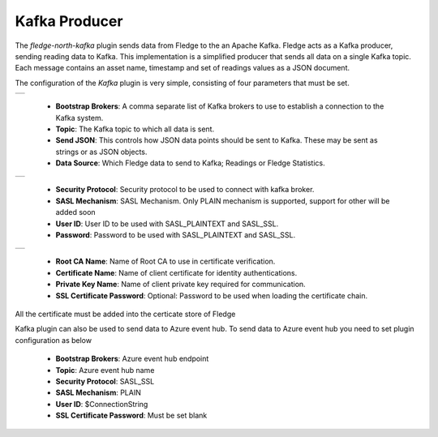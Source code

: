 .. Images
.. |kafka_1| image:: images/kafka_1.jpg
.. |kafka_2| image:: images/kafka_2.jpg
.. |kafka_3| image:: images/kafka_3.jpg

Kafka Producer
==============

The *fledge-north-kafka* plugin sends data from Fledge to the an Apache Kafka. Fledge acts as a Kafka producer, sending reading data to Kafka. This implementation is a simplified producer that sends all data on a single Kafka topic. Each message contains an asset name, timestamp and set of readings values as a JSON document.

The configuration of the *Kafka* plugin is very simple, consisting of four parameters that must be set.

+-----------+
| |kafka_1| |
+-----------+

  - **Bootstrap Brokers**: A comma separate list of Kafka brokers to use to establish a connection to the Kafka system.

  - **Topic**: The Kafka topic to which all data is sent.

  - **Send JSON**: This controls how JSON data points should be sent to Kafka. These may be sent as strings or as JSON objects.

  - **Data Source**: Which Fledge data to send to Kafka; Readings or Fledge Statistics.

+-----------+
| |kafka_2| |
+-----------+

  - **Security Protocol**: Security protocol to be used to connect with kafka broker.

  - **SASL Mechanism**: SASL Mechanism. Only PLAIN mechanism is supported, support for other will be added soon

  - **User ID**: User ID to be used with SASL_PLAINTEXT and SASL_SSL.

  - **Password**: Password to be used with SASL_PLAINTEXT and SASL_SSL.

+-----------+
| |kafka_3| |
+-----------+

  - **Root CA Name**: Name of Root CA to use in certificate verification.

  - **Certificate Name**: Name of client certificate for identity authentications.

  - **Private Key Name**: Name of client private key required for communication.

  - **SSL Certificate Password**: Optional: Password to be used when loading the certificate chain.

All the certificate must be added into the certicate store of Fledge

Kafka plugin can also be used to send data to Azure event hub. To send data to Azure event hub you need to set plugin configuration as below

  - **Bootstrap Brokers**: Azure event hub endpoint
  - **Topic**: Azure event hub name
  - **Security Protocol**: SASL_SSL
  - **SASL Mechanism**: PLAIN
  - **User ID**: $ConnectionString
  - **SSL Certificate Password**:  Must be set blank

